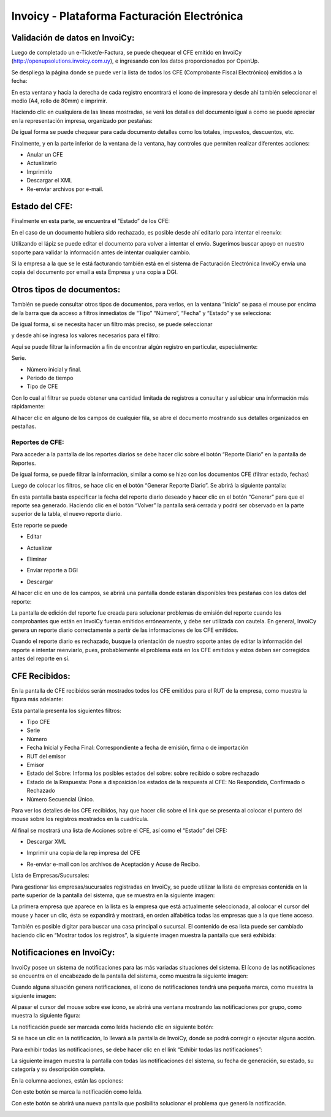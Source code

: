 .. |Acciones Detalles del CFE| image:: resources/acciones-detalles-del-cfe.png
.. |Acciones sobre CFE Recibido| image:: resources/acciones-sobre-cfe-recibido.png
.. |CFE Recibidos| image:: resources/cfe-recibidos.png
.. |Comprobantes Fiscales Filtrados| image:: resources/comprobantes-fiscales-filtrados.png
.. |Consultar CFE| image:: resources/consultar-cfe-boton.png
.. |Datos del Reporte| image:: resources/datos-del-reporte.png
.. |Detalle de CFE Recibido| image:: resources/detalle-de-cfe-recibido.png
.. |Detalles del CFE| image:: resources/detalles-del-cfe.png
.. |Estado del CFE Enviado a DGI| image:: resources/estado-del-cfe-1.png
.. |Estado del CFE Rechazado| image:: resources/estado-del-cfe-2.png
.. |Exhibir todas las Notificaciones| image:: resources/exhibir-todas-las-notificaciones.png
.. |Generacion del Reporte Diario| image:: resources/generacion-del-reporte-diario.png
.. |Gestion de Empresas| image:: resources/gestion-de-empresas.png
.. |Icono Actualizar| image:: resources/icono-actualizar.png
.. |Icono Descargar XML| image:: resources/icono-descargar-xml.png
.. |Icono Descargar| image:: resources/icono-descargar.png
.. |Icono Editar| image:: resources/icono-editar.png
.. |Icono Eliminar| image:: resources/icono-eliminar.png
.. |Icono Enviar Mail| image:: resources/icono-enviar-email.png
.. |Icono Enviar Reporte a DGI| image:: resources/icono-enviar-reporte-a-dgi.png
.. |Icono Imprimir Copia CFE| image:: resources/icono-imprimir-copia-cfe.png
.. |Icono Notificacion Leida| image:: resources/icono-notificacion-leida.png
.. |Icono Notificaciones con Marca| image:: resources/icono-notificaciones-con-marca.png
.. |Icono Notificaciones| image:: resources/icono-notificaciones.png
.. |Icono Solucionar Problema que Genero Notificacion| image:: resource/icono-solucionar-problema-que-genero-notificacion.png
.. |Lista CFE emitidos a la Fecha| image:: resources/lista-cfe-emitidos-a-la-fecha.png
.. |Lista de Empresas| image:: resources/lista-de-empresas.png
.. |Lista de Reportes Diarios| image:: resources/lista-de-reportes-diarios.png
.. |Notificaciones del Sistema| image:: resources/notificaciones-del-sistema.png
.. |Notificaciones por Grupo| image:: resources/notificaciones-por-grupo.png
.. |Otros Tipos de Documento| image:: resources/otros-tipos-de-documento.png
.. |Reportes| image:: resources/reportes.png
.. |Consultar CFE 2| image:: resources/consultar-cfe.png

**Invoicy - Plataforma Facturación Electrónica**
================================================

**Validación de datos en InvoiCy:**
-----------------------------------

Luego de completado un e-Ticket/e-Factura, se puede chequear el CFE
emitido en InvoiCy (http://openupsolutions.invoicy.com.uy), e ingresando
con los datos proporcionados por OpenUp.

Se despliega la página donde se puede ver la lista de todos los CFE
(Comprobante Fiscal Electrónico) emitidos a la fecha:

|Lista CFE emitidos a la Fecha|

En esta ventana y hacia la derecha de cada registro encontrará el icono
de impresora y desde ahí también seleccionar el medio (A4, rollo de 80mm) e imprimir.

Haciendo clic en cualquiera de las líneas mostradas, se verá los
detalles del documento igual a como se puede apreciar en la
representación impresa, organizado por pestañas:

|Detalles del CFE|

De igual forma se puede chequear para cada documento detalles como los
totales, impuestos, descuentos, etc.

Finalmente, y en la parte inferior de la ventana de la ventana, hay
controles que permiten realizar diferentes acciones:

|Acciones Detalles del CFE|

-  Anular un CFE
-  Actualizarlo
-  Imprimirlo
-  Descargar el XML
-  Re-enviar archivos por e-mail.

**Estado del CFE:**
-------------------

Finalmente en esta parte, se encuentra el “Estado” de los CFE:

|Estado del CFE Enviado a DGI|

En el caso de un documento hubiera sido rechazado, es posible desde ahí
editarlo para intentar el reenvío:

|Estado del CFE Rechazado|

Utilizando el lápiz se puede editar el documento para volver a intentar
el envío. Sugerimos buscar apoyo en nuestro soporte para validar la
información antes de intentar cualquier cambio.

Si la empresa a la que se le está facturando también está en el sistema
de Facturación Electrónica InvoiCy envía una copia del documento por
email a esta Empresa y una copia a DGI.

**Otros tipos de documentos:**
------------------------------

También se puede consultar otros tipos de documentos, para verlos, en la
ventana “Inicio” se pasa el mouse por encima de la barra que da acceso a
filtros inmediatos de “Tipo” “Número”, “Fecha” y “Estado” y se selecciona:

|Otros Tipos de Documento|

De igual forma, si se necesita hacer un filtro más preciso, se puede
seleccionar

|Consultar CFE|

y desde ahí se ingresa los valores necesarios para el filtro:

|Consultar CFE 2|

Aquí se puede filtrar la información a fin de encontrar algún registro
en particular, especialmente:

Serie.

-  Número inicial y final.
-  Periodo de tiempo
-  Tipo de CFE

Con lo cual al filtrar se puede obtener una cantidad limitada de
registros a consultar y así ubicar una información más rápidamente:

|Comprobantes Fiscales Filtrados|

Al hacer clic en alguno de los campos de cualquier fila, se abre el
documento mostrando sus detalles organizados en pestañas.

Reportes de CFE:
^^^^^^^^^^^^^^^^

|Reportes|

Para acceder a la pantalla de los reportes diarios se debe hacer clic
sobre el botón “Reporte Diario” en la pantalla de Reportes.

|Lista de Reportes Diarios|

De igual forma, se puede filtrar la información, similar a como se hizo
con los documentos CFE (filtrar estado, fechas)

Luego de colocar los filtros, se hace clic en el botón “Generar Reporte
Diario”. Se abrirá la siguiente pantalla:

|Generacion del Reporte Diario|

En esta pantalla basta especificar la fecha del reporte diario deseado y
hacer clic en el botón “Generar” para que el reporte sea generado.
Haciendo clic en el botón “Volver” la pantalla será cerrada y podrá ser
observado en la parte superior de la tabla, el nuevo reporte diario.

Este reporte se puede

-  Editar

|Icono Editar|


-  Actualizar

|Icono Actualizar|

-  Eliminar

|Icono Eliminar|

-  Enviar reporte a DGI

|Icono Enviar Reporte a DGI|

-  Descargar

|Icono Descargar|

Al hacer clic en uno de los campos, se abrirá una pantalla donde estarán
disponibles tres pestañas con los datos del reporte:

|Datos del Reporte|

La pantalla de edición del reporte fue creada para solucionar problemas
de emisión del  reporte cuando los comprobantes que están en InvoiCy
fueran emitidos erróneamente, y debe ser utilizada con cautela. En
general, InvoiCy genera un reporte diario correctamente a partir de las
informaciones de los CFE emitidos.

Cuando el reporte diario es rechazado, busque la orientación de nuestro
soporte antes de editar la información del reporte e intentar
reenviarlo, pues, probablemente el problema está en los CFE emitidos y
estos deben ser corregidos antes del reporte en sí.

**CFE Recibidos:**
------------------

En la pantalla de CFE recibidos serán mostrados todos los CFE emitidos
para el RUT de la empresa, como muestra la figura más adelante:

|CFE Recibidos|

Esta pantalla presenta los siguientes filtros:

-  Tipo CFE
-  Serie
-  Número
-  Fecha Inicial y Fecha Final: Correspondiente a fecha de emisión,
   firma o de importación
-  RUT del emisor
-  Emisor
-  Estado del Sobre: Informa los posibles estados del sobre: sobre
   recibido o sobre rechazado
-  Estado de la Respuesta: Pone a disposición los estados de la
   respuesta al CFE: No Respondido, Confirmado o Rechazado
-  Número Secuencial Único.

Para ver los detalles de los CFE recibidos, hay que hacer clic sobre el
link que se presenta al colocar el puntero del mouse sobre los registros
mostrados en la cuadrícula.

|Detalle de CFE Recibido|

Al final se mostrará una lista de Acciones sobre el CFE, así como el
“Estado” del CFE:

|Acciones sobre CFE Recibido|

-  Descargar XML

|Icono Descargar XML|

-  Imprimir una copia de la rep impresa del CFE

|Icono Imprimir Copia CFE|

-  Re-enviar e-mail con los archivos de Aceptación y Acuse de Recibo.

|Icono Enviar Mail|

Lista de Empresas/Sucursales:

Para gestionar las empresas/sucursales registradas en InvoiCy, se puede
utilizar la lista de empresas contenida en la parte superior de la
pantalla del sistema, que se muestra en la siguiente imagen:

|Lista de Empresas|

La primera empresa que aparece en la lista es la empresa que está
actualmente seleccionada, al colocar el cursor del mouse y hacer un
clic, ésta se expandirá y mostrará, en orden alfabética todas las
empresas que a la que tiene acceso.

También es posible digitar para buscar una casa principal o sucursal. El
contenido de esa  lista puede ser cambiado haciendo clic en “Mostrar
todos los registros”, la siguiente imagen muestra la pantalla que será
exhibida:

|Gestion de Empresas|

**Notificaciones en InvoiCy:**
------------------------------

InvoiCy posee un sistema de notificaciones para las más variadas
situaciones del sistema. El ícono de las notificaciones se encuentra en
el encabezado de la pantalla del sistema, como muestra la siguiente
imagen:

|Icono Notificaciones|

Cuando alguna situación genera notificaciones, el icono de
notificaciones tendrá una pequeña marca, como muestra la siguiente
imagen:

|Icono Notificaciones con Marca|

Al pasar el cursor del mouse sobre ese ícono, se abrirá una ventana
mostrando las notificaciones por grupo, como muestra la siguiente
figura:

|Notificaciones por Grupo|

La notificación puede ser marcada como leída haciendo clic en siguiente
botón:

|Icono Notificacion Leida|

Si se hace un clic en la notificación, lo llevará a la pantalla de
InvoiCy, donde se podrá corregir o ejecutar alguna acción.

Para exhibir todas las notificaciones, se debe hacer clic en el link
“Exhibir todas las notificaciones”:

|Exhibir todas las Notificaciones|

La siguiente imagen muestra la pantalla con todas las notificaciones del
sistema, su fecha de generación, su estado, su categoría y su
descripción completa.

|Notificaciones del Sistema|

En la columna acciones, están las opciones:

Con este botón se marca la notificación como leída.

|Icono Notificacion Leida|

Con este botón se abrirá una nueva pantalla que posibilita solucionar el
problema que generó la notificación.

|Icono Solucionar Problema que Genero Notificacion|